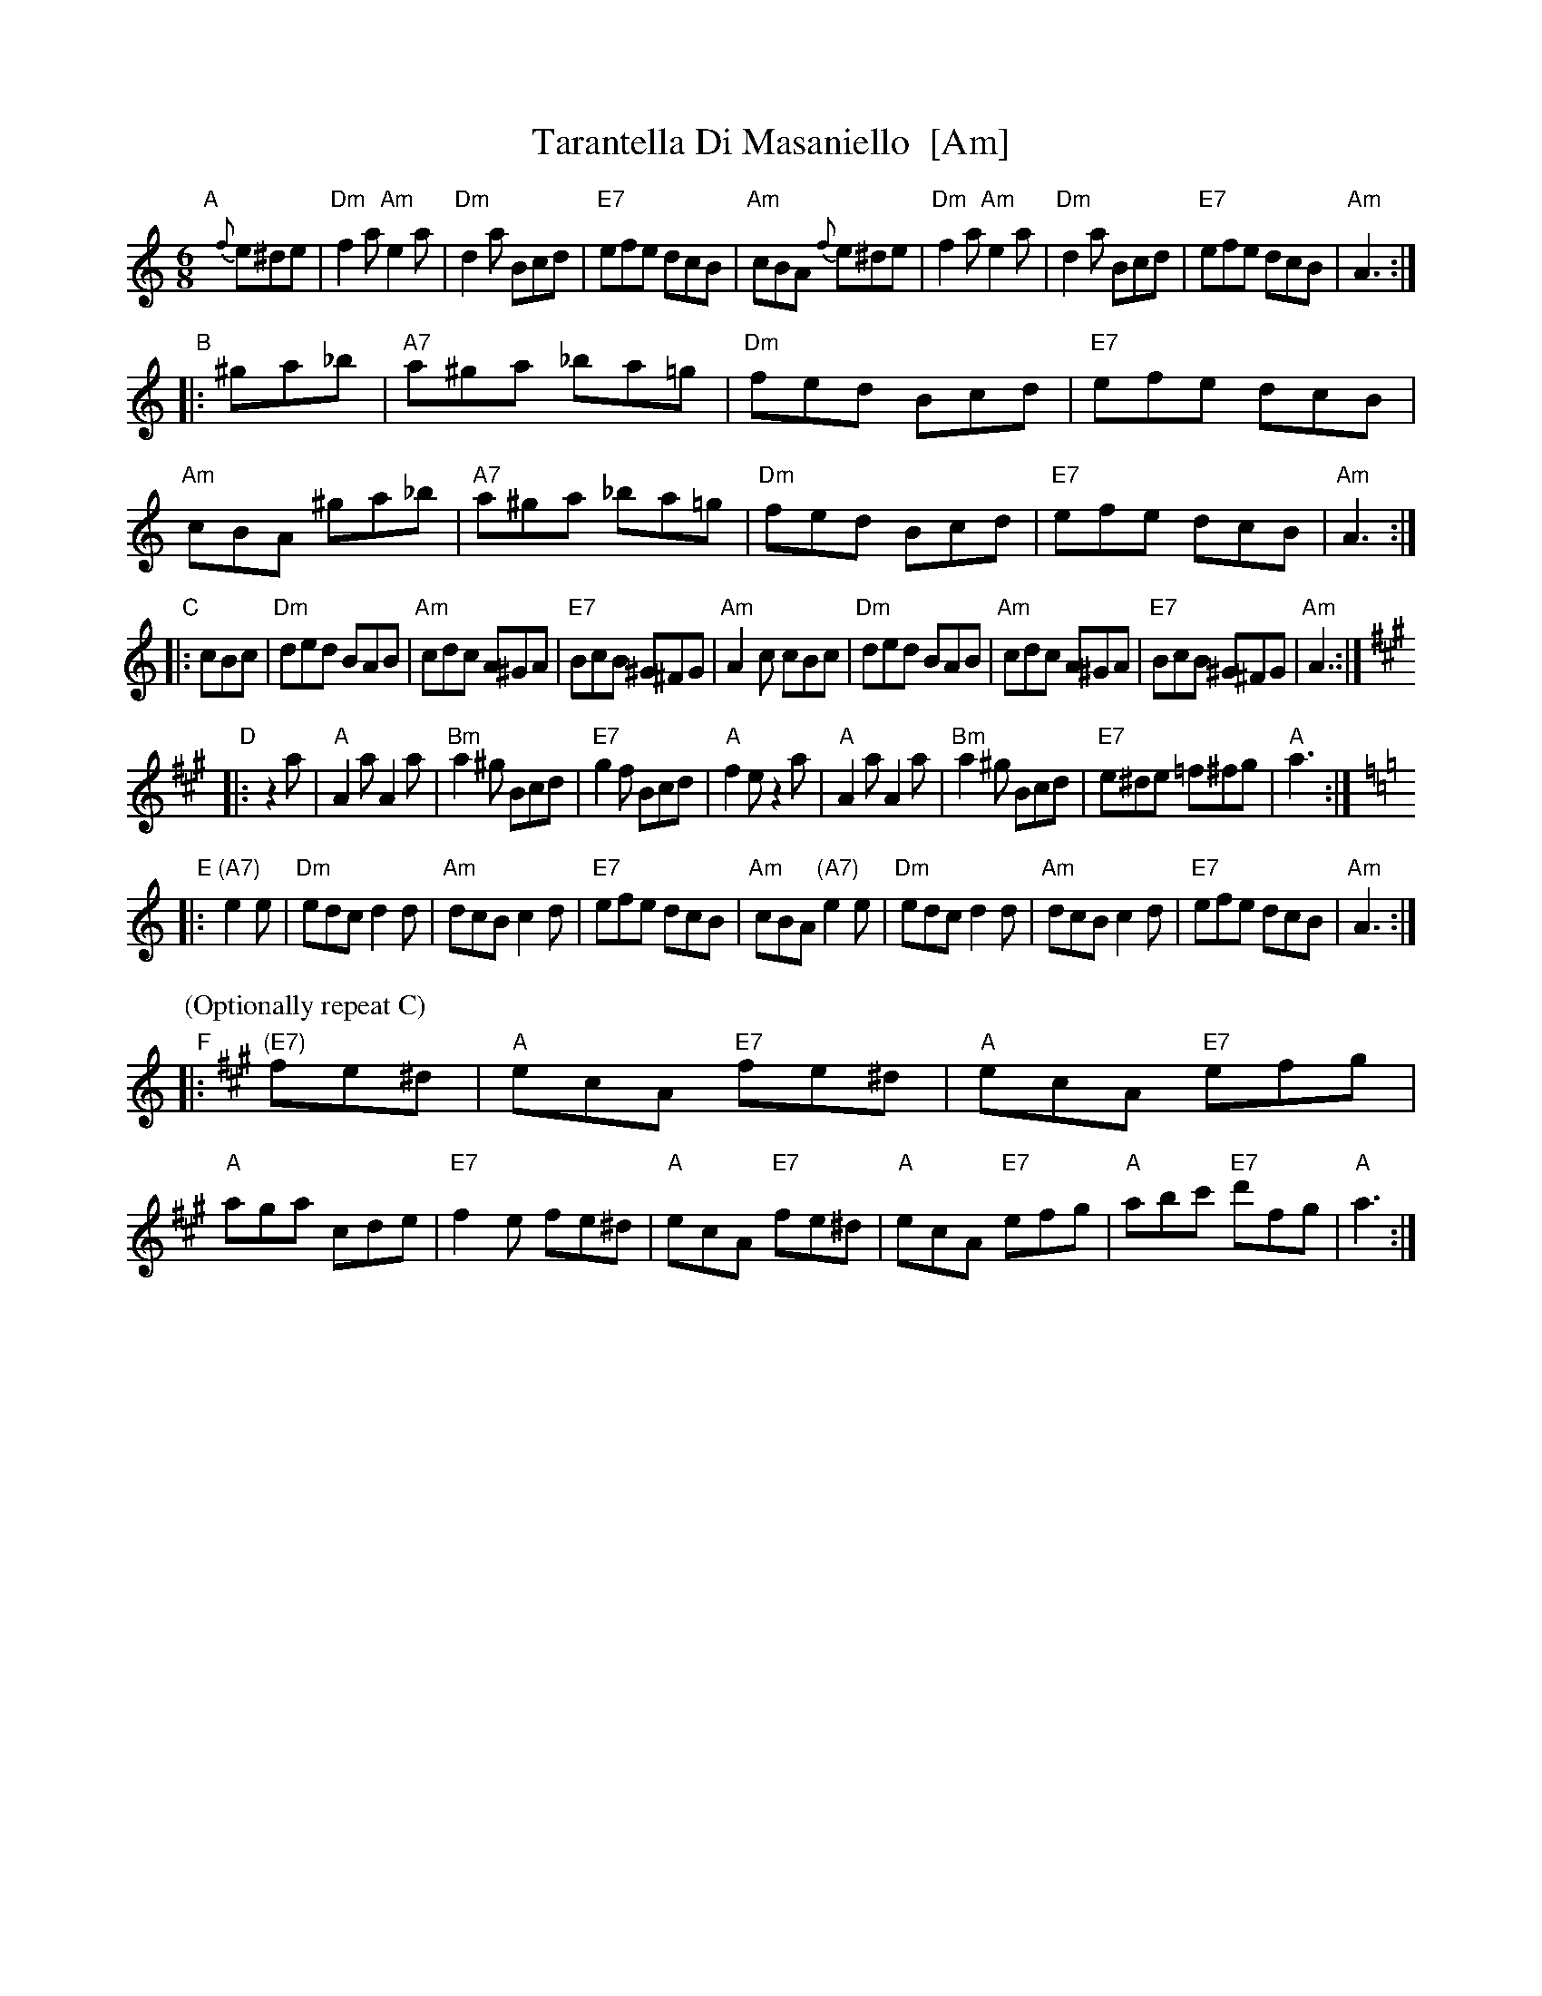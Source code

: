 X: 1
T: Tarantella Di Masaniello  [Am]
M: 6/8
L: 1/8
F: http://www.thesession.org/tunes/display/5259
R: tarantella, jig
%%staffsep 40
K: Am
"A"[|]{f}e^de |\
"Dm"f2a "Am"e2a | "Dm"d2a Bcd | "E7"efe dcB | "Am"cBA {f}e^de |\
"Dm"f2a "Am"e2a | "Dm"d2a Bcd | "E7"efe dcB | "Am"A3 :|
"B"|: ^ga_b |\
"A7"a^ga _ba=g | "Dm"fed Bcd | "E7"efe dcB | "Am"cBA ^ga_b |\
"A7"a^ga _ba=g | "Dm"fed Bcd | "E7"efe dcB | "Am"A3 :|
"C"|: cBc |\
"Dm"ded BAB | "Am"cdc A^GA | "E7"BcB ^G^FG | "Am"A2c cBc |\
"Dm"ded BAB | "Am"cdc A^GA | "E7"BcB ^G^FG | "Am"A3 :|
K:A
"D"|: z2a |\
"A"A2a A2a | "Bm"a2^g Bcd | "E7"g2f Bcd | "A"f2e z2a |\
"A"A2a A2a | "Bm"a2^g Bcd | "E7"e^de =f^fg | "A"a3 :|
K:Am
"E"|: "(A7)"e2e |\
"Dm"edc d2d | "Am"dcB c2d | "E7"efe dcB | "Am"cBA "(A7)"e2e |\
"Dm"edc d2d | "Am"dcB c2d | "E7"efe dcB | "Am"A3 :|
P: (Optionally repeat C)
K:A
"F"|: "(E7)"fe^d |\
"A"ecA "E7"fe^d | "A"ecA "E7"efg | "A"aga cde | "E7"f2e fe^d |\
"A"ecA "E7"fe^d | "A"ecA "E7"efg | "A"abc' "E7"d'fg | "A"a3 :|
